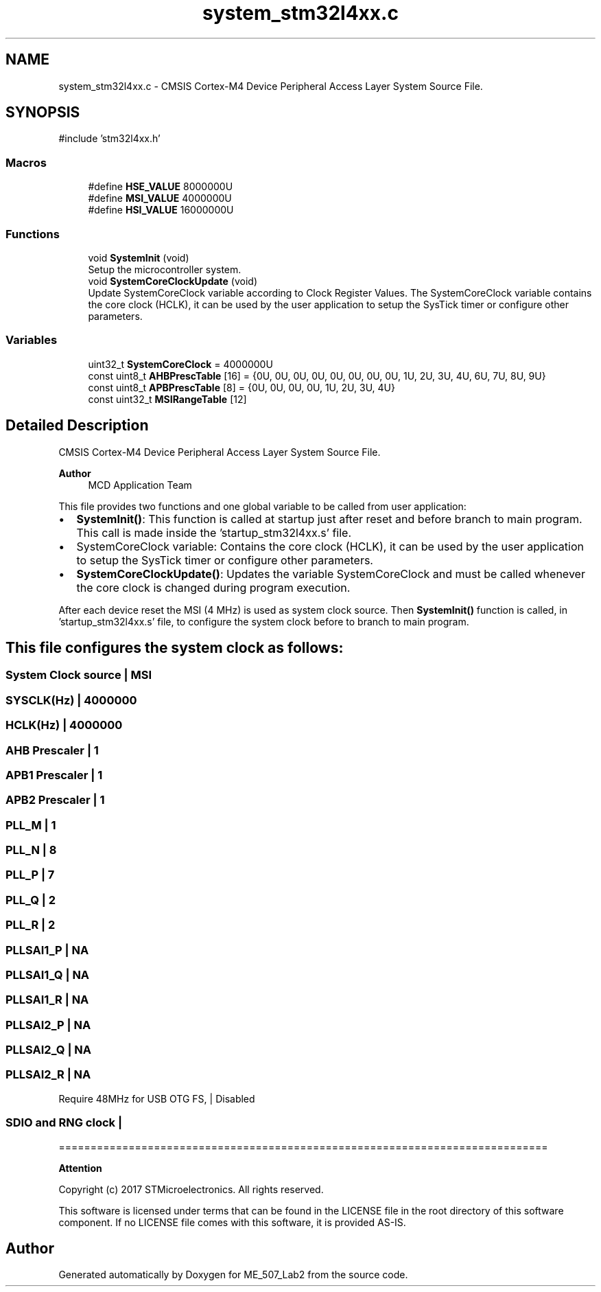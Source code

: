 .TH "system_stm32l4xx.c" 3 "ME_507_Lab2" \" -*- nroff -*-
.ad l
.nh
.SH NAME
system_stm32l4xx.c \- CMSIS Cortex-M4 Device Peripheral Access Layer System Source File\&.  

.SH SYNOPSIS
.br
.PP
\fR#include 'stm32l4xx\&.h'\fP
.br

.SS "Macros"

.in +1c
.ti -1c
.RI "#define \fBHSE_VALUE\fP   8000000U"
.br
.ti -1c
.RI "#define \fBMSI_VALUE\fP   4000000U"
.br
.ti -1c
.RI "#define \fBHSI_VALUE\fP   16000000U"
.br
.in -1c
.SS "Functions"

.in +1c
.ti -1c
.RI "void \fBSystemInit\fP (void)"
.br
.RI "Setup the microcontroller system\&. "
.ti -1c
.RI "void \fBSystemCoreClockUpdate\fP (void)"
.br
.RI "Update SystemCoreClock variable according to Clock Register Values\&. The SystemCoreClock variable contains the core clock (HCLK), it can be used by the user application to setup the SysTick timer or configure other parameters\&. "
.in -1c
.SS "Variables"

.in +1c
.ti -1c
.RI "uint32_t \fBSystemCoreClock\fP = 4000000U"
.br
.ti -1c
.RI "const uint8_t \fBAHBPrescTable\fP [16] = {0U, 0U, 0U, 0U, 0U, 0U, 0U, 0U, 1U, 2U, 3U, 4U, 6U, 7U, 8U, 9U}"
.br
.ti -1c
.RI "const uint8_t \fBAPBPrescTable\fP [8] = {0U, 0U, 0U, 0U, 1U, 2U, 3U, 4U}"
.br
.ti -1c
.RI "const uint32_t \fBMSIRangeTable\fP [12]"
.br
.in -1c
.SH "Detailed Description"
.PP 
CMSIS Cortex-M4 Device Peripheral Access Layer System Source File\&. 


.PP
\fBAuthor\fP
.RS 4
MCD Application Team 
.RE
.PP
This file provides two functions and one global variable to be called from user application:
.IP "\(bu" 2
\fBSystemInit()\fP: This function is called at startup just after reset and before branch to main program\&. This call is made inside the 'startup_stm32l4xx\&.s' file\&.
.IP "\(bu" 2
SystemCoreClock variable: Contains the core clock (HCLK), it can be used by the user application to setup the SysTick timer or configure other parameters\&.
.IP "\(bu" 2
\fBSystemCoreClockUpdate()\fP: Updates the variable SystemCoreClock and must be called whenever the core clock is changed during program execution\&.
.PP
.PP
After each device reset the MSI (4 MHz) is used as system clock source\&. Then \fBSystemInit()\fP function is called, in 'startup_stm32l4xx\&.s' file, to configure the system clock before to branch to main program\&.
.SH "This file configures the system clock as follows:"
.PP
.PP
 
.SS "System Clock source | MSI"
.SS "SYSCLK(Hz) | 4000000"
.SS "HCLK(Hz) | 4000000"
.SS "AHB Prescaler | 1"
.SS "APB1 Prescaler | 1"
.SS "APB2 Prescaler | 1"
.SS "PLL_M | 1"
.SS "PLL_N | 8"
.SS "PLL_P | 7"
.SS "PLL_Q | 2"
.SS "PLL_R | 2"
.SS "PLLSAI1_P | NA"
.SS "PLLSAI1_Q | NA"
.SS "PLLSAI1_R | NA"
.SS "PLLSAI2_P | NA"
.SS "PLLSAI2_Q | NA"
.SS "PLLSAI2_R | NA"
Require 48MHz for USB OTG FS, | Disabled 
.SS "SDIO and RNG clock |"
=============================================================================
.PP
\fBAttention\fP
.RS 4
.RE
.PP
Copyright (c) 2017 STMicroelectronics\&. All rights reserved\&.
.PP
This software is licensed under terms that can be found in the LICENSE file in the root directory of this software component\&. If no LICENSE file comes with this software, it is provided AS-IS\&. 
.SH "Author"
.PP 
Generated automatically by Doxygen for ME_507_Lab2 from the source code\&.
